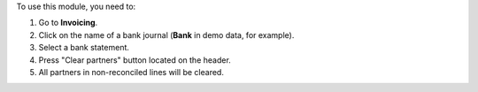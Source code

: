 
To use this module, you need to:

#. Go to **Invoicing**.
#. Click on the name of a bank journal (**Bank** in demo data, for example).
#. Select a bank statement.
#. Press "Clear partners" button located on the header.
#. All partners in non-reconciled lines will be cleared.
